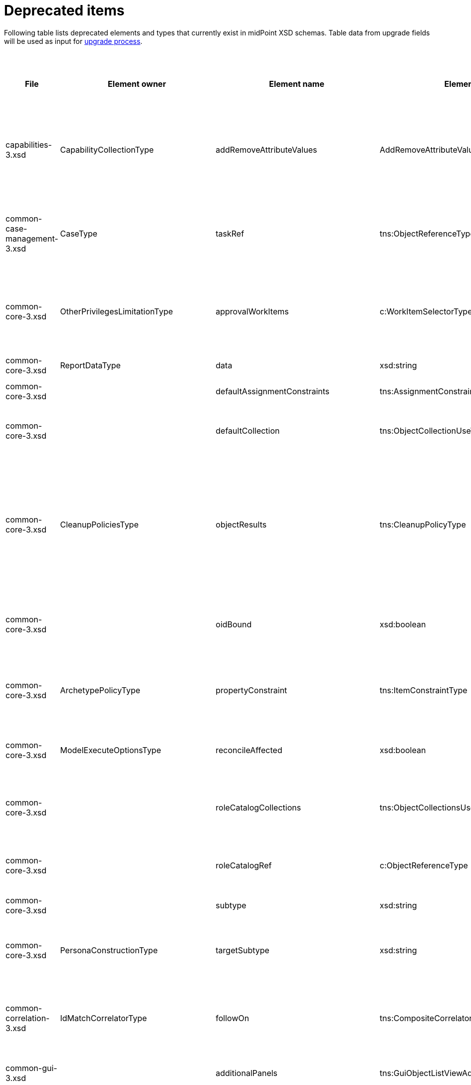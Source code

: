 = Deprecated items
:page-since: 4.8
:page-toc: top

Following table lists deprecated elements and types that currently exist in midPoint XSD schemas.
Table data from upgrade fields will be used as input for xref:/midpoint/devel/design/upgrade-process-4.8/design.adoc[upgrade process].

.Deprecated items
[%header,cols=13]
|===
| File
| Element owner
| Element name
| Element type
| Planned removal
| Notes
| Automatic migration ideas
| Responsible
| Schema change identifier
| Upgrade phase
| Upgrade type
| Upgrade priority
| Analysis done (Prepared for implementation. Yes/No)

| capabilities-3.xsd
| CapabilityCollectionType
| addRemoveAttributeValues
| AddRemoveAttributeValuesCapabilityType
|
| Removed.

Deprecated in 4.0 by https://github.com/Evolveum/midpoint/commit/fab755d8[fab755d8].
Removed in 4.8 by https://github.com/Evolveum/midpoint/commit/8038b70f[8038b70f].

The element was replaced by `addRemoveAttributeValues` property of `update` capability.

|
For configured capabilities, the `update` capability has to be modified according to the `addRemoveAttributeValues` content.

For native capabilities, the situation is most probably OK (as the old-style capability stopped to be produced in 4.0), but for sure, one should refresh the capabilities.
Or, the migration tool can do the same operation as for configured capabilities.

| Pavol
|
| Before upgrade
| Automatic if implemented.
| Critical
| Analyzed and removed from the schema. Done.

| common-case-management-3.xsd
| CaseType
| taskRef
| tns:ObjectReferenceType
|
| Removed (not used anymore).

This item was used to bind approval cases and their execution tasks.
It was maintained by midPoint only, never set manually.
It is no longer used.
So, it was now simply dropped from the schema, without any replacement.

Introduced in 4.0.
Marked as deprecated in 4.0.3/4.1.
See https://github.com/Evolveum/midpoint/commit/e1b6fb81c18dec045605cc2a511c6d8e47f9cb33[e1b6fb81].
Removed in 4.8 by https://github.com/Evolveum/midpoint/commit/861b6d9a[861b6d9a].

| Any data in that item can be safely discarded.
| Pavol
|
| N/A
| Automatic.
| N/A
| Analyzed and removed from the schema. Done.

| common-core-3.xsd
| OtherPrivilegesLimitationType
| approvalWorkItems
| c:WorkItemSelectorType
|
| #TODO resolve#

Used to limit delegated privileges related to approval work items.
In both 4.4 and 4.7, it is incorrectly used in the code:
Although only `caseManagementWorkItems` should be used, both `caseManagementWorkItems` and `approvalWorkItems` are used by mistake.
This needs to be resolved somehow.

Introduced in 3.6.
Marked as deprecated in 4.0 by https://github.com/Evolveum/midpoint/commit/6326a7cbb6014835680e6c01c599c28810cb0c88[6326a7cb].
| #To be analyzed.#
| Pavol
|
| #To be analyzed.#
| #To be analyzed.#
| #To be analyzed.#
|

| common-core-3.xsd
| ReportDataType
| data
| xsd:string
|
| Full data of the report.

Still needed, so I un-deprecated it.
| N/A
| Pavol
|
| N/A
| N/A
| N/A
|

| common-core-3.xsd
|
| defaultAssignmentConstraints
| tns:AssignmentConstraintsType
| 4.8
| It was deprecated with new request access UI. #Is this still needed?# There's currently no replacement for this?
|
| Vilo
|
|
|
|
|

| common-core-3.xsd
|
| defaultCollection
| tns:ObjectCollectionUseType
| 4.8
| Configuration was moved to adminGuiConfiguration/accessRequest/roleCatalog/collection. Eg. `systemConfiguration/roleManagement/defaultCollection/collectionUri` ->
`systemConfiguration/adminGuiConfiguration/accessRequest/roleCatalog/collection/identifier` RoleCollectionViewType.default should be set to true.

code/schema cleanup commit https://github.com/Evolveum/midpoint/commit/0e7a0554ddbffe154151b80db22b505c509054f0[0e7a0554]
|
| Kate
|
|
|
|
| Analyzed and removed from the schema.

| common-core-3.xsd
| CleanupPoliciesType
| objectResults
| tns:CleanupPolicyType
|
| Removed.

Deprecated in 4.3 by https://github.com/Evolveum/midpoint/commit/26044356[26044356].
Removed in 4.8 by https://github.com/Evolveum/midpoint/commit/df9d41d4[df9d41d4].

The value of `objectResults` served as a default for both `simpleOperationExecutions` and `complexOperationExecutions`.
See https://github.com/Evolveum/midpoint/blob/master/repo/repo-common/src/main/java/com/evolveum/midpoint/repo/common/util/OperationExecutionWriter.java#L289-L304[the code].

|
Take the value.
If `simpleOperationExecutions` is not specified, set it to the value.
If `complexOperationExecutions` is not specified, set it to the value.
| Pavol
|
| Before upgrade
| Automatic if implemented.
| Not critical.

If not done, the information will disappear and system-wide default value of keeping 5 records is applied.
See https://github.com/Evolveum/midpoint/blob/master/repo/repo-common/src/main/java/com/evolveum/midpoint/repo/common/util/OperationExecutionWriter.java#L325-L334[the code].
| Yes

| common-core-3.xsd
|
| oidBound
| xsd:boolean
|
| This property was introduced in 2014 by https://github.com/Evolveum/midpoint/commit/2d71af12[2d71af12].
It was marked as deprecated in that very commit.
The discussion with Radovan revealed that this is just a workaround for not knowing focus OID when mappings are evaluated.
(For new objects, i.e. `ADD` operations.)
The serious solution would be to generate OID before the operation, so that it could be used in the mappings.

See bug:MID-8867[].
#Will we do this in 4.8?#
| No automation possible.
| Pavol
|
| N/A
| N/A
| N/A
| Probably will not be removed now.

| common-core-3.xsd
| ArchetypePolicyType
| propertyConstraint
| tns:ItemConstraintType
|
| Removed.

Deprecated in 4.1 by https://github.com/Evolveum/midpoint/commit/940c62e6[940c62e6].
Removed in 4.8 by https://github.com/Evolveum/midpoint/commit/551ab3fd[551ab3fd].

| Take all values of `propertyConstraint` and add them to (multivalued) `itemConstraint`.
| Pavol
|
| Before upgrade
| Automatic if implemented.
| May be critical.
If not done, that part of configuration will disappear.
|

| common-core-3.xsd
| ModelExecuteOptionsType
| reconcileAffected
| xsd:boolean
|
| Removed (not used anymore).

Deprecated in 4.2 by https://github.com/Evolveum/midpoint/commit/9c6a5ba5[9c6a5ba5].
Removed in 4.8 by https://github.com/Evolveum/midpoint/commit/5e83b64e[5e83b64e].

The functionality controlled by this option was removed somewhere between 4.2 and 4.4.
(It is not present in 4.4 for sure.)
Hence, the option can be safely removed from the schema.
| Not needed.
| Pavol
|
| N/A
| Automatic.
| N/A
| Analyzed and removed from the schema. Done.

| common-core-3.xsd
|
| roleCatalogCollections
| tns:ObjectCollectionsUseType
| 4.8
| Configuration was moved to adminGuiConfiguration/accessRequest/roleCatalog/collection
Eg. for each `systemConfiguration/roleManagement/roleCatalogCollections/collection/collectionUri` ->
`systemConfiguration/adminGuiConfiguration/accessRequest/roleCatalog/collection/identifier`

code/schema cleanup commit https://github.com/Evolveum/midpoint/commit/0e7a0554ddbffe154151b80db22b505c509054f0[0e7a0554]
|
| Kate
|
|
|
|
| Analyzed and removed from the schema.

| common-core-3.xsd
|
| roleCatalogRef
| c:ObjectReferenceType
| 4.8
| Configuration was moved to adminGuiConfiguration/accessRequest/roleCatalog/roleCatalogRef

Just copy the value from the old element to the new one

code/schema cleanup commit https://github.com/Evolveum/midpoint/commit/0e7a0554ddbffe154151b80db22b505c509054f0[0e7a0554]
|
| Kate
|
|
|
|
| Analyzed and removed from the schema.

| common-core-3.xsd
|
| subtype
| xsd:string
|
| #TODO#
|
| Vilo
|
|
|
|
|

| common-core-3.xsd
| PersonaConstructionType
| targetSubtype
| xsd:string
|
| Removed.

Deprecated in 4.4 by https://github.com/Evolveum/midpoint/commit/f423dc30[f423dc30].
Removed in 4.8 by https://github.com/Evolveum/midpoint/commit/9e02d004[9e02d004].

Matching of personas by `subtype` values is not supported anymore.
Any such use should be migrated to the use of archetypes.
An example of doing this (for tests) is presented in https://github.com/Evolveum/midpoint/commit/9e02d004[9e02d004].
| Not possible.
| Pavol
|
| Before upgrade
| Manual
| Critical (if the feature is used)
| Analyzed and removed from the schema. Done.

| common-correlation-3.xsd
| IdMatchCorrelatorType
| followOn
| tns:CompositeCorrelatorType
|
| Removed.

Introduced in 4.5 by https://github.com/Evolveum/midpoint/commit/107d6bbe[107d6bbe].
Deprecated in 4.6 by https://github.com/Evolveum/midpoint/commit/eb3e8dbb[eb3e8dbb].
Removed in 4.8 by https://github.com/Evolveum/midpoint/commit/df69d0cb[df69d0cb].

Related to ID Match correlator.
Instead of `followOn` item, the `referenceIdProperty` should be used.
An example of doing this (for a test) is presented in https://github.com/Evolveum/midpoint/commit/df69d0cb[df69d0cb].
| Not possible.
| Pavol
|
| Before upgrade
| Manual
| Critical (if ID Match correlator is used)
| Analyzed and removed from the schema. Done.

| common-gui-3.xsd
|
| additionalPanels
| tns:GuiObjectListViewAdditionalPanelsType
|
| 4.8 - copying between classes, 4.4 - used only for member panel additionalPanels.memberPanel and we can use ContainerPanelConfigurationType.listView instead
|
| Lukas
| ContainerPanelConfigurationType.listView
|
| should be removed from the schema
|
|

| common-gui-3.xsd
|
| container
| tns:VirtualContainersSpecificationType
|
| use panel.container instead
|
| Lukas
| panel.container
|
| should be removed from the schema
|
|

| common-gui-3.xsd
|
| defaultObjectType
| xsd:QName
|
| #TODO#
|
| Kate
|
|
|
|
|

| common-gui-3.xsd
|
| defaultScope
| tns:SearchBoxScopeType
|
| use scopeConfiguration -> defaultValue instead.

Before removal, copy the value from defaultScope element to scopeConfiguration -> defaultValue element.

Removed in 4.8 by https://github.com/Evolveum/midpoint/commit/510c3027[510c3027].

|
| Kate
|
| old mp version running (described steps should be produced)
|
|
| Analyzed and removed from the schema.

| common-gui-3.xsd
|
| displayName
| t:PolyStringType
|
| Located in SearchItemType. #Probably display/label should be used?#
|
| Kate
|
|
|
|
|

| common-gui-3.xsd
|
| forms
| tns:ObjectFormType
|
| Just remove this? XML update probably needed (admin gui configuration objects), copying between classes
|
| Lukas
|
|
| should be removed from the schema
|
|

| common-gui-3.xsd
|
| name
| xsd:string
| 4.8
| Used in GuiActionType, probably identifier should be used.
|
| Lukas
| identifier
|
| should be removed from the schema
|
|

| common-gui-3.xsd
|
| objectForms
| tns:ObjectFormsType
| 4.8
| This has to be moved to  objectDetails/objectDetailsPage/forms.
Located in AdminGuiConfigurationType, meaning AbstractRoleType and SystemConfigurationType has to be updated if necessary. used only for copying between classes.
|
| Lukas
| used configuration for panels
|
| should be removed from the schema
|
|

| common-gui-3.xsd
|
| userDashboard
| tns:DashboardLayoutType
| 4.8
| Use homePage configuration instead. #Can this be translated 1:1?#
|
| Kate
|
|
|
|
|

| common-gui-3.xsd
|
| userDashboardLink
| tns:RichHyperlinkType
| 4.8
| Use homePage instead. #Can this be translated 1:1?#
|
| Kate
|
|
|
|
|

| common-model-context-3.xsd
| LensProjectionContextType
| accountPasswordPolicy
| c:ValuePolicyType
|
| Removed (not used anymore).

Deprecated in 4.0 by https://github.com/Evolveum/midpoint/commit/c1088e0a[c1088e0a].
Removed in 4.8 by https://github.com/Evolveum/midpoint/commit/1adf09dc[1adf09dc].

This property was maintained by midPoint and is not used for a long time.
It can be safely dropped from the schema.
| Not needed.
| Pavol
|
| N/A
| Automatic.
| N/A
| Analyzed and removed from the schema. Done.

| common-model-context-3.xsd
|
| accountPasswordPolicyRef
| c:ObjectReferenceType
|
| Removed (not used anymore).

Deprecated in 4.0 by https://github.com/Evolveum/midpoint/commit/c1088e0a[c1088e0a].
Removed in 4.8 by https://github.com/Evolveum/midpoint/commit/1adf09dc[1adf09dc].

This property was maintained by midPoint and is not used for a long time.
It can be safely dropped from the schema.
| Not needed.
| Pavol
|
| N/A
| Automatic.
| N/A
| Analyzed and removed from the schema. Done.

| common-notifications-3.xsd
|
| FileConfigurationType
|
| 4.7
| MessageTransportConfigurationType/file should be used.
|
| Tony
|
|
|
|
|

| common-notifications-3.xsd
|
| LegacyCustomTransportConfigurationType
|
| 4.7
| #TODO#
|
| Tony
|
|
|
|
|

| common-notifications-3.xsd
|
| MailConfigurationType
|
| 4.7
| MessageTransportConfigurationType/mail should be used.
|
| Tony
|
|
|
|
|

| common-notifications-3.xsd
|
| NotificationTransportConfigurationType
|
| 4.7
| Use new messageTransportConfiguration instead.
|
| Tony
|
|
|
|
|

| common-notifications-3.xsd
|
| SmsConfigurationType
|
| 4.7
| MessageTransportConfigurationType/sms should be used.
|
| Tony
|
|
|
|
|

| common-notifications-3.xsd
|
| customTransport
| tns:LegacyCustomTransportConfigurationType
| 4.7
| MessageTransportConfigurationType/customTransport should be used.
|
| Tony
|
|
|
|
|

| common-notifications-3.xsd
|
| sms
| tns:SmsConfigurationType
| 4.7
| MessageTransportConfigurationType/sms should be used.
|
| Tony
|
|
|
|
|

| common-provisioning-3.xsd
| SynchronizationType
| objectSynchronization
| ObjectSynchronizationType

// NOTE: both `objectSynchronization` and `ObjectSynchronizationType` are marked as deprecated.
// This entry applies to both.

|
| In 4.6, we improved the style of configuration of the resource objects synchronization.
It was moved into `schemaHandling/objectType` definitions and modernized.
The legacy style (`synchronization/objectSynchronization`) was marked as deprecated in the same midPoint version by https://github.com/Evolveum/midpoint/commit/0a58e992[0a58e992].

To migrate, use the new format.
See https://docs.evolveum.com/midpoint/reference/resources/resource-configuration/schema-handling/changes-in-4.6/[the documentation] for more information.

// On 2023-05-25 we (Vilo, Rado, Pavol) decided to keep the legacy style available in 4.8, because otherwise there would be no migration path from 4.4.
// (The functionality was not available at that time; and the change is substantial.)
| To be analyzed (most probably quite complex).
| Pavol
|
| Before or after
| #To be analyzed#
| Optional but strongly recommended.
|

| common-provisioning-3.xsd
| ObjectSynchronizationType
| `reaction`
| LegacySynchronizationReactionType
|
2+| This is a part of deprecated `objectSynchronization` item (of `ObjectSynchronizationType`).
| Pavol
|
3+| see `objectSynchronization` above
|

| common-provisioning-3.xsd
| ResourceObjectTypeDefinitionType
| auxiliaryObjectClass
| xsd:QName
|
|
This property was moved to newly-introduced `delineation` item and deprecated (in its original place) in 4.6 by https://github.com/Evolveum/midpoint/commit/1f3cb147[1f3cb147].

Just like `objectSynchronization` item above, we decided not to remove it in 4.8.

| Move (or merge?) the values if they do not exist in `delineation`.
| Pavol
|
| Before or after
| #TBD#
| Optional but strongly recommended.
|

| common-provisioning-3.xsd
| ResourceObjectTypeDefinitionType
| baseContext
| tns:ResourceObjectReferenceType
|
|
Just like `auxiliaryObjectClass` property above, this item was moved to newly-introduced `delineation` item and deprecated (in its original place) in 4.6 by https://github.com/Evolveum/midpoint/commit/29c0a6ee[29c0a6ee].
We decided not to remove it in 4.8.

| Move the value to `delineation` (what about conflicts?)
| Pavol
|
| Before or after
| #TBD#
| Optional but strongly recommended.
|


| common-provisioning-3.xsd
|
| searchHierarchyScope
| tns:SearchHierarchyScopeType
|
|
Just like `baseContext` property above, this item was moved to newly-introduced `delineation` item and deprecated (in its original place) in 4.6 by https://github.com/Evolveum/midpoint/commit/29c0a6ee[29c0a6ee].
We decided not to remove it in 4.8.

| Move the value to `delineation` (what about conflicts?)
| Pavol
|
| Before or after
| #TBD#
| Optional but strongly recommended.
|

| common-security-3.xsd
|
| name
| xsd:string
|
| Use identifier instead.

The element of the AbstractAuthenticationModuleType.
The code was reviewed, all usages of this element were removed.

4.4 -> 4.8 : AbstractAuthenticationModuleType.identifier element should be added. The value of the name attribute is to be copied to the identifier. Then name can be removed.

4.7 -> 4.8 : In case name value exists but identifier doesn't, the same steps as for 4.4. If both values exist, just remove name value (starting from 4.7 identifier appeared and was used with a higher priority than name).
If no of these 2 elements values present, it's considered to be a wrong configuration. Identifier element is set to be mandatory.

code cleanup commit c36ef0f0
|
| Kate
|
| old mp version running (described steps should be produced)
| should be removed from schema
|
|

| common-security-3.xsd
|
| name
| xsd:string
|
| Use identifier instead.

The element of the AuthenticationSequenceType.
The code was reviewed, all usages of this element were removed.

4.4 -> 4.8 : AuthenticationSequenceType.identifier element should be added. The value of the name attribute is to be copied to the identifier. Then name can be removed.

4.7 -> 4.8 : In case name value exists but identifier doesn't, the same steps as for 4.4. If both values exist, just remove name value (starting from 4.7 identifier appeared and was used with a higher priority than name).
If no of these 2 elements values present, it's considered to be a wrong configuration. Identifier element is set to be mandatory.

code cleanup commit 8a888a0a
|
| Kate
|
| old mp version running (described steps should be produced)
| should be removed from schema
|
|

| common-security-3.xsd
|
| name
| xsd:string
|
| Use identifier instead.

The element of the AuthenticationSequenceModuleType.
The code was reviewed, all usages of this element were removed.

4.4 -> 4.8 : AuthenticationSequenceModuleType.identifier element should be added. The value of the name attribute is to be copied to the identifier. Then name can be removed.

4.7 -> 4.8 : In case name value exists but identifier doesn't, the same steps as for 4.4. If both values exist, just remove name value (starting from 4.7 identifier appeared and was used with a higher priority than name).
If no of these 2 elements values present, it's considered to be a wrong configuration. Identifier element is set to be mandatory.

code cleanup commit 375d6f93
|
| Kate
|
| old mp version running (described steps should be produced)
| should be removed from schema
|
|

| common-security-3.xsd
|
| name
| xsd:string
| 4.8
| Use identifier instead.

The element of the CredentialsResetPolicyType.
The code was reviewed, all usages of this element were removed.

4.4 -> 4.8 : CredentialsResetPolicyType.identifier element should be added. The value of the name attribute is to be copied to the identifier. Then name can be removed.

4.7 -> 4.8 : In case name value exists but identifier doesn't, the same steps as for 4.4. If both values exist, just remove name value (starting from 4.7 identifier appeared and was used with a higher priority than name).
If no of these 2 elements values present, it's considered to be a wrong configuration. Identifier element is set to be mandatory.

code cleanup commit f78a430d
|
| Kate
|
| old mp version running (described steps should be produced)
| should be removed from schema
|
|

| common-tasks-3.xsd
| ActivityStateType
| workState (not deprecated)
| PureCompositeWorkStateType (deprecated)
|
| This is the work state created by custom composite activities.
It is not a configuration, but a state maintained by the activity itself.

Most of the time, it is empty, like `<workState xsi:type="c:CustomCompositeWorkStateType"/>`.

In 4.4, the type was called `PureCompositeWorkStateType`, but since 4.4.4 and 4.7, it is deprecated and replaced by `CustomCompositeWorkStateType` (see https://github.com/Evolveum/midpoint/commit/bd840722[bd840722] and https://github.com/Evolveum/midpoint/commit/6a611801[6a611801]).

If we removed the type definition, the task objects of this type will be no longer readable.
(AFAIK there is no schema migration mechanism for types.)

We could write a migration code that would swap the types, but is it worth the effort?

Note that these activities are marked experimental in the schema in `ActivityCompositionType` (but not in the docs).
Moreover, there is no code bound to this type except for its definition.
So, maybe the most reasonable is to postpone removal of this type to (e.g.) 5.0.
| #TBD#
| Pavol
|
| #TBD#
| #TBD#
| #TBD#
|

| common-tasks-3.xsd
| StringWorkSegmentationType
| boundaryCharacters
| xsd:string
|
| This is a configuration property for bucketing, used primarily for multi-node tasks.
It had problems with unordered nature of prism items, so it was replaced by sound `boundary` item and deprecated in 4.3 by https://github.com/Evolveum/midpoint/commit/0d0a9dff[0d0a9dff].

Removed in 4.8 by https://github.com/Evolveum/midpoint/commit/996326c9[996326c9].
a|
The migration consists of converting each `boundaryCharacters` value to `boundary` item with:

- the `position` property, starting at 1 and increasing,
- the `characters` property, containing original `boundaryCharacters` value.

For example, from

[source,xml]
----
<boundaryCharacters>a</boundaryCharacters>
<boundaryCharacters>\0-\1\a-\c</boundaryCharacters>
<boundaryCharacters>01abc</boundaryCharacters>
----

to

[source,xml]
----
<boundary>
    <position>1</position>
    <characters>a</characters>
</boundary>
<boundary>
    <position>2</position>
    <characters>\0-\1\a-\c</characters>
</boundary>
<boundary>
    <position>3</position>
    <characters>01abc</characters>
</boundary>
----

| Pavol
|
| Before upgrade
| Automatic if implemented.
| Critical
| Analyzed and removed from the schema. Done.

| common-tasks-3.xsd
| TaskType
| category
| xsd:string
|
| Deprecated in 4.4 by https://github.com/Evolveum/midpoint/commit/5a9684d4[5a9684d4].
Removed in 4.8 by https://github.com/Evolveum/midpoint/commit/a5754af1[a5754af1].

The removal is safe, as this property was practically not used.
| Not needed.
| Pavol
|
| N/A
| Automatic.
| N/A
| Analyzed and removed from the schema. Done.

| common-tasks-3.xsd
| TaskType
| errorHandlingStrategy
| tns:ActivityErrorHandlingStrategyType
|
| Removed.

Introduced in 4.3 by https://github.com/Evolveum/midpoint/commit/ab4ba1b7[ab4ba1b7] as experimental feature.
Deprecated in 4.4 by https://github.com/Evolveum/midpoint/commit/c2a17184[c2a17184].
Removed in 4.8 by https://github.com/Evolveum/midpoint/commit/c0508aaf[c0508aaf].

This feature was superseded by the activity definition format, which is the only one to be used in 4.8 and beyond.
| Using existing XSLT convertor?
| Pavol
|
| Before upgrade
| Automatic (#TODO check the XSLT convertor if it does it correctly#).
| #Critical?#
| Analyzed and removed from the schema. Done.

| common-tasks-3.xsd
| ActivityDefinitionType
| executionMode
| tns:ExecutionModeType
| 5.0
| The `executionMode` property was generalized into `execution` container in 4.7 and marked as deprecated by https://github.com/Evolveum/midpoint/commit/2e574125[2e574125].

However, as the new item does not exist in 4.4, we will not remove the old property now.
Marked with planned removal in 5.0 by https://github.com/Evolveum/midpoint/commit/da905f39[da905f39].

| The value can be stored as `execution/mode`.
| Pavol
|
| Before or after upgrade
| Automatic if implemented
| Optional
| Done.

| common-tasks-3.xsd
| TaskType
| expectedTotal
| xsd:long
|
| This property is managed by midPoint.
It contains the expected number of items to be processed by given task.

It is not used by standard (activity-based) tasks.
But we must keep it for now, because not all tasks were migrated to activities yet.
| N/A
| Pavol
|
| N/A
| N/A
| N/A
| Done.

| common-tasks-3.xsd
| ActivityTracingDefinitionType
| interval
| xsd:int
| 5.0
| The simple `interval` specification was replaced by more complex `beforeItemCondition` structure (containing `interval` itself).
The whole tracing feature is experimental.

However, we are not ready to remove this property yet.
First, it is still the only possibility how to specify tracing for asynchronous update tasks.
Second, the profiling interval should be removed with it; and it was not deprecated until now.

Removal postponed to 5.0 by https://github.com/Evolveum/midpoint/commit/bb3a264f[bb3a264f].
| N/A
| Pavol
|
| Before or after upgrade
| Manual
| Optional. The property stays in the schema.
| Done.

| common-tasks-3.xsd
| ActivityProfilingDefinitionType
| interval
| xsd:int
| 5.0
| Some time ago, the simple `interval` specification was replaced by more complex `beforeItemCondition` structure (containing `interval` itself).
However, the original place was not marked as deprecated.

So, it was marked as deprecated right now (4.8), with planned removal set to 5.0 by https://github.com/Evolveum/midpoint/commit/bb3a264f[bb3a264f].

The whole feature is experimental.
| N/A
| Pavol
|
| Before or after upgrade
| Manual
| Optional. The property stays in the schema.
| Done.

| common-tasks-3.xsd
| TaskType
| modelOperationContext
| tns:LensContextType
|
| In the days of old, this item was used to keep the information about changes that are to be executed.
It is no longer used, though.

Deprecated in 4.4 by https://github.com/Evolveum/midpoint/commit/0faab13f[0faab13f].
Removed in 4.8 by https://github.com/Evolveum/midpoint/commit/be10eb77[be10eb77].
| Not needed.
| Pavol
|
| N/A
| Automatic.
| N/A
| Analyzed and removed from the schema. Done.

| common-tasks-3.xsd
| WorkDefinitionsType
| nonIterativeChangeExecution
| tns:ExplicitChangeExecutionWorkDefinitionType
| 5.0
| The `nonIterativeChangeExecution` was improved and renamed to `explicitChangeExecution` in 4.6 by https://github.com/Evolveum/midpoint/commit/0c85b470[0c85b470].
However, as the new item does not exist in 4.4, we will not remove the old one now.
Marked with planned removal in 5.0 by https://github.com/Evolveum/midpoint/commit/4da1a29d[4da1a29d].

| Simple rename will do the trick.
| Pavol
|
| Before or after upgrade
| Automatic if implemented
| Optional
| Done.

| common-tasks-3.xsd
| TaskType
| policyRule
| tns:PolicyRuleType
|
a| This was a part of an undocumented, untested, and experimental mechanism of providing custom timed notifications.
There is a migration to the use of `focusValidityScan.validityConstraint` item, although not a complete one:
even if the ability to recompute objects is retained, custom policy actions can no longer be defined.

However:

1. this functionality was undocumented and experimental;
2. since approx. 4.4 it didn't work at all, due to an unrelated bug.

The replacement mechanism is still experimental, but at least the bug was fixed and a test was written.
| Not needed due to experimental nature of the feature.
| Pavol
|
| Before update
| Manual
| Mandatory if the feature is to be used.
| Analyzed and removed from the schema. Done.

| common-tasks-3.xsd
| TaskType
| recurrence
| tns:TaskRecurrenceType
|
|
This property was moved from the task root to `schedule` container (and deprecated in the original place) in 4.4 by https://github.com/Evolveum/midpoint/commit/74280c5f[74280c5f].
Removed in 4.8 by https://github.com/Evolveum/midpoint/commit/15e18c2f[15e18c2f].

Note that the property is no longer required.
The default value is `recurring` for tasks that have `interval` or `cronLikePattern` set, and `single` otherwise.

| The migration code can simply take the value of this property and put it into the `schedule` container.
| Pavol
|
| Before upgrade
| Automatic if implemented.
| Critical
| Analyzed and removed from the schema. Done.

| common-workflows-3.xsd
| ApprovalStageExecutionInformationType
| executionRecord
| ApprovalStageExecutionRecordType
|
|
This structure is used as a return value by (internal) midPoint APIs when
xref:/midpoint/devel/design/how-to-display-approval-case-planned-or-real-execution/[asking for information about planned or real execution of an approval case].

It was deprecated in 4.1 by https://github.com/Evolveum/midpoint/commit/80a957c2[80a957c2] and is not filled-in since then.

Hence, no migration is needed.
We simply removed this item from the schema in 4.8 by https://github.com/Evolveum/midpoint/commit/b0b4a379[b0b4a379].
| Not needed.
| Pavol
|
| N/A
| Automatic.
| N/A
| Analyzed and removed from the schema. Done.

| common-workflows-3.xsd
| InformationType
| title
| xsd:string
|
|
Deprecated in 3.7 by https://github.com/Evolveum/midpoint/commit/cc5e5dc9[cc5e5dc9], when `localizableTitle` was added.

This object is part of the information passed by (customer-defined) `ApprovalStageDefinitionType.additionalInformation` expression.
That information is to be displayed to the approver in addition to the standard approval information provided by midPoint.
The `title` can be a useful shortcut for the engineer to avoid the complexity of creating a localizable message structure.

Un-deprecated in 4.8 by https://github.com/Evolveum/midpoint/commit/afbe82e5[afbe82e5].
| N/A
| Pavol
|
| N/A
| N/A
| N/A
|

| common-workflows-3.xsd
| InformationPartType
| text
| xsd:string
|
|
Deprecated in 3.7 by https://github.com/Evolveum/midpoint/commit/cc5e5dc9[cc5e5dc9], when `localizableText` was added.

This object is part of the information passed by (customer-defined) `ApprovalStageDefinitionType.additionalInformation` expression.
That information is to be displayed to the approver in addition to the standard approval information provided by midPoint.
The `text` can be a useful shortcut for the engineer to avoid the complexity of creating a localizable message structure.

Un-deprecated in 4.8 by https://github.com/Evolveum/midpoint/commit/afbe82e5[afbe82e5].
| N/A
| Pavol
|
| N/A
| N/A
| N/A
|

| common-workflows-3.xsd
| WfConfigurationType
| useLegacyApproversSpecification
| tns:LegacyApproversSpecificationUsageType
| 4.8
| Removed (not used anymore).

Legacy approvers specification were removed back in 4.0.

The `useLegacyApproversSpecification` was removed in 4.8 by https://github.com/Evolveum/midpoint/commit/f1fcfce0[f1fcfce0].

There is nothing to migrate, it can be safely removed from the configuration.
| Not needed.
| Pavol
|
| N/A
| Automatic.
| N/A
| Analyzed and removed from the schema. Done.

| extension-3.xsd
| task extension
| liveSyncErrorHandlingStrategy
| c:ActivityErrorHandlingStrategyType
|
| Removed.

Introduced in 4.3 by https://github.com/Evolveum/midpoint/commit/7af6125a[7af6125a] as experimental feature.
Deprecated in 4.3 by https://github.com/Evolveum/midpoint/commit/ab4ba1b7[ab4ba1b7].
Removed in 4.8 by https://github.com/Evolveum/midpoint/commit/c0508aaf[c0508aaf].

This feature was superseded by the activity definition format, which is the only one to be used in 4.8 and beyond.
| XSLT convertor?
| Pavol
|
| Before upgrade
| Automatic (#TODO check the XSLT convertor if it does it correctly#).
| #Critical?#
| Analyzed and removed from the schema. Done.

| extension-3.xsd
|
| reportOutputOid
| xsd:string
| 4.3
| Still used at least in archetype for report task.
|
| Lukas
| reportDataParam.oid
|
| should be removed from schema
|
|
|===
